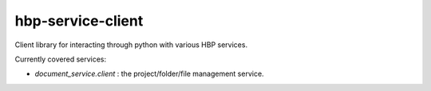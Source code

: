 ******************
hbp-service-client
******************

Client library for interacting through python with various HBP services.

Currently covered services:

* `document_service.client` : the project/folder/file management service.
